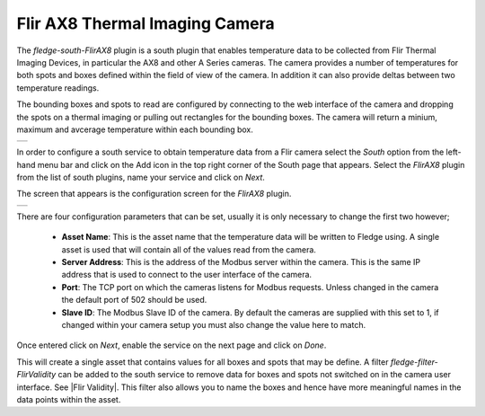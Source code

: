 .. Images
.. |flir_setup| image:: images/flir_setup.jpg
.. |AX8_1| image:: images/AX8_1.jpg

.. Links
.. |Flir Validity| raw:: html

   <a href="../fledge-filter-FlirValidity/index">Flir Validity</a>

Flir AX8 Thermal Imaging Camera
===============================

.. image:: images/AX8.jpg
     :align: left

The *fledge-south-FlirAX8* plugin is a south plugin that enables temperature data to be collected from Flir Thermal Imaging Devices, in particular the AX8 and other A Series cameras. The camera provides a number of temperatures for both spots and boxes defined within the field of view of the camera. In addition it can also provide deltas between two temperature readings.

The bounding boxes and spots to read are configured by connecting to the web interface of the camera and dropping the spots on a thermal imaging or pulling out rectangles for the bounding boxes. The camera will return a minium, maximum and avcerage temperature within each bounding box.

+--------------+
| |flir_setup| |
+--------------+

In order to configure a south service to obtain temperature data from a Flir camera select the *South* option from the left-hand menu bar and click on the Add icon in the top right corner of the South page that appears. Select the *FlirAX8* plugin from the list of south plugins, name your service and click on *Next*.

The screen that appears is the configuration screen for the *FlirAX8* plugin.

+---------+
| |AX8_1| |
+---------+

There are four configuration parameters that can be set, usually it is only necessary to change the first two however;

  - **Asset Name**: This is the asset name that the temperature data will be written to Fledge using. A single asset is used that will contain all of the values read from the camera.
 
  - **Server Address**: This is the address of the Modbus server within the camera. This is the same IP address that is used to connect to the user interface of the camera.

  - **Port**: The TCP port on which the cameras listens for Modbus requests. Unless changed in the camera the default port of 502 should be used.

  - **Slave ID**: The Modbus Slave ID of the camera. By default the cameras are supplied with this set to 1, if changed within your camera setup you must also change the value here to match.

Once entered click on *Next*, enable the service on the next page and click on *Done*.

This will create a single asset that contains values for all boxes and spots that may be define. A filter *fledge-filter-FlirValidity* can be added to the south service to remove data for boxes and spots not switched on in the camera user interface. See |Flir Validity|. This filter also allows you to name the boxes and hence have more meaningful names in the data points within the asset.
